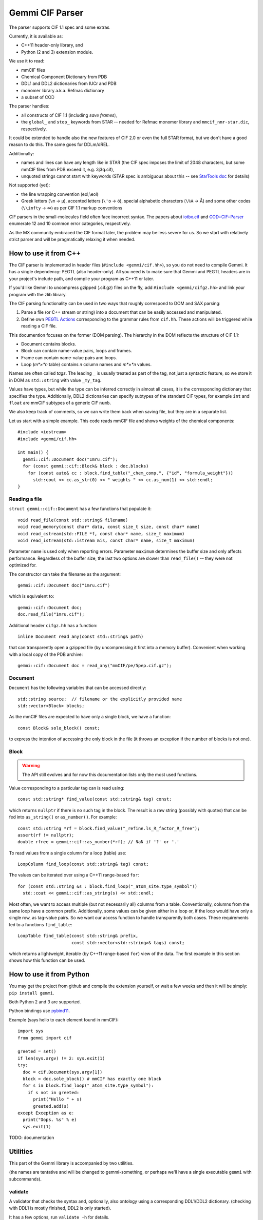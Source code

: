 Gemmi CIF Parser
################

The parser supports CIF 1.1 spec and some extras.

Currently, it is available as:

* C++11 header-only library, and
* Python (2 and 3) extension module.

We use it to read:

* mmCIF files
* Chemical Component Dictionary from PDB
* DDL1 and DDL2 dictionaries from IUCr and PDB
* monomer library a.k.a. Refmac dictionary
* a subset of COD

The parser handles:

* all constructs of CIF 1.1 (including *save frames*),
* the ``global_`` and ``stop_`` keywords from STAR -- needed for Refmac
  monomer library and ``mmcif_nmr-star.dic``, respectively.

It could be extended to handle also the new features of CIF 2.0
or even the full STAR format, but we don't have a good reason to do this.
The same goes for DDLm/dREL.

Additionally:

* names and lines can have any length like in STAR
  (the CIF spec imposes the limit of 2048 characters, but some mmCIF files
  from PDB exceed it, e.g. 3j3q.cif),
* unquoted strings cannot start with keywords (STAR spec is ambiguous
  about this -- see
  `StarTools doc <http://www.globalphasing.com/startools/>`_ for details)

Not supported (yet):

* the line wrapping convention (eol;\\eol)

* Greek letters (``\m`` -> µ), accented letters (``\'o`` -> ó),
  special alphabetic characters (``\%A`` -> Å) and some other codes
  (``\\infty`` -> ∞) as per CIF 1.1 markup conventions

CIF parsers in the small-molecules field often face incorrect syntax.
The papers about `iotbx.cif <https://doi.org/10.1107/S0021889811041161>`_
and `COD::CIF::Parser <http://dx.doi.org/10.1107/S1600576715022396>`_
enumerate 12 and 10 common error categories, respectively.

As the MX community embraced the CIF format later, the problem may be less
severe for us. So we start with relatively strict parser and will be
pragmatically relaxing it when needed.


How to use it from C++
======================

The CIF parser is implemented in header files (``#include <gemmi/cif.hh>``),
so you do not need to compile Gemmi.
It has a single dependency: PEGTL (also header-only).
All you need is to make sure that Gemmi and PEGTL headers are in your
project's include path, and compile your program as C++11 or later.

If you'd like Gemmi to uncompress gzipped (.cif.gz) files on the fly,
add ``#include <gemmi/cifgz.hh>`` and link your program with the zlib library.

The CIF parsing functionality can be used in two ways that roughly
correspond to DOM and SAX parsing:

1. Parse a file (or C++ stream or string) into a document
   that can be easily accessed and manipulated.

2. Define own `PEGTL Actions <https://github.com/taocpp/PEGTL/blob/master/doc/Actions-and-States.md>`_
   corresponding to the grammar rules from ``cif.hh``.
   These actions will be triggered while reading a CIF file.

This documention focuses on the former (DOM parsing).
The hierarchy in the DOM reflects the structure of CIF 1.1:

* Document contains blocks.
* Block can contain name-value pairs, loops and frames.
* Frame can contain name-value pairs and loops.
* Loop (*m*×*n* table) contains *n* column names and *m*×*n* values.

Names are often called *tags*. The leading ``_`` is usually treated
as part of the tag, not just a syntactic feature, so we store it in DOM
as ``std::string`` with value ``_my_tag``.

Values have types, but while the type can be inferred correctly in almost all
cases, it is the corresponding dictionary that specifies the type.
Additionally, DDL2 dictionaries can specify subtypes of the standard CIF types,
for example ``int`` and ``float`` are mmCIF subtypes of a generic CIF ``numb``.

We also keep track of comments, so we can write them back when saving file,
but they are in a separate list.

Let us start with a simple example.
This code reads mmCIF file and shows weights of the chemical components::

    #include <iostream>
    #include <gemmi/cif.hh>

    int main() {
      gemmi::cif::Document doc("1mru.cif");
      for (const gemmi::cif::Block& block : doc.blocks)
        for (const auto& cc : block.find_table("_chem_comp.", {"id", "formula_weight"}))
          std::cout << cc.as_str(0) << " weights " << cc.as_num(1) << std::endl;
    }

Reading a file
--------------

``struct gemmi::cif::Document`` has a few functions that populate it::

    void read_file(const std::string& filename)
    void read_memory(const char* data, const size_t size, const char* name)
    void read_cstream(std::FILE *f, const char* name, size_t maximum)
    void read_istream(std::istream &is, const char* name, size_t maximum)

Parameter ``name`` is used only when reporting errors.
Parameter ``maximum`` determines the buffer size and only affects performance.
Regardless of the buffer size, the last two options are slower
than ``read_file()`` -- they were not optimized for.

The constructor can take the filename as the argument::

    gemmi::cif::Document doc("1mru.cif")

which is equivalent to::

    gemmi::cif::Document doc;
    doc.read_file("1mru.cif");

Additional header ``cifgz.hh`` has a function::

    inline Document read_any(const std::string& path)

that can transparently open a gzipped file
(by uncompressing it first into a memory buffer).
Convenient when working with a local copy of the PDB archive::
    
    gemmi::cif::Document doc = read_any("mmCIF/pe/5pep.cif.gz");


Document
--------

``Document`` has the following variables that can be accessed directly::

  std::string source;  // filename or the explicitly provided name
  std::vector<Block> blocks;

As the mmCIF files are expected to have only a single block,
we have a function::

  const Block& sole_block() const;

to express the intention of accessing the only block in the file
(it throws an exception if the number of blocks is not one).

Block
-----

.. warning::
    The API still evolves and for now this documentation lists only
    the most used functions.

Value corresponding to a particular tag can is read using::

    const std::string* find_value(const std::string& tag) const;

which returns ``nullptr`` if there is no such tag in the block.
The result is a raw string (possibly with quotes) that can be fed into
``as_string()`` or ``as_number()``.
For example::

    const std::string *rf = block.find_value("_refine.ls_R_factor_R_free");
    assert(rf != nullptr);
    double rfree = gemmi::cif::as_number(*rf); // NaN if '?' or '.'

To read values from a single column for a loop (table) use::

    LoopColumn find_loop(const std::string& tag) const;

The values can be iterated over using a C++11 range-based ``for``::

    for (const std::string &s : block.find_loop("_atom_site.type_symbol"))
      std::cout << gemmi::cif::as_string(s) << std::endl;

Most often, we want to access multiple (but not necessarily all) columns
from a table. Conventionally, columns from the same loop have a common prefix.
Additionally, some values can be given either in a loop or, if the loop
would have only a single row, as tag-value pairs.
So we want our access function to handle transparently both cases.
These requirements led to a functions ``find_table``::

    LoopTable find_table(const std::string& prefix,
                         const std::vector<std::string>& tags) const;

which returns a lightweight, iterable (by C++11 range-based ``for``) view
of the data.
The first example in this section shows how this function can be used.


How to use it from Python
=========================

You may get the project from github and compile the extension yourself,
or wait a few weeks and then it will be simply: ``pip install gemmi``.

Both Python 2 and 3 are supported.

Python bindings use `pybind11 <https://github.com/pybind/pybind11>`_.

.. highlight:: python

Example (says hello to each element found in mmCIF)::

    import sys
    from gemmi import cif

    greeted = set()
    if len(sys.argv) != 2: sys.exit(1)
    try:
      doc = cif.Document(sys.argv[1])
      block = doc.sole_block() # mmCIF has exactly one block
      for s in block.find_loop("_atom_site.type_symbol"):
        if s not in greeted:
          print("Hello " + s)
          greeted.add(s)
    except Exception as e:
      print("Oops. %s" % e)
      sys.exit(1)



TODO: documentation


Utilities
=========

This part of the Gemmi library is accompanied by two utilities.

(the names are tentative and will be changed to gemmi-something,
or perhaps we'll have a single executable ``gemmi`` with subcommands).

validate
--------

A validator that checks the syntax and, optionally, also ontology
using a corresponding DDL1/DDL2 dictionary.
(checking with DDL1 is mostly finished, DDL2 is only started).

It has a few options, run ``validate -h`` for details.

to_json
-------

Converts CIF to JSON. It does not try to preserve all the information
(like the converter included in cod-tools_),
but rather aims for simple output (similar to the converter `in Jmol`_).
It is useful for testing the parser.  Usage::

    to_json my.cif > my.json

.. _cod-tools: https://github.com/sauliusg/cod-tools
.. _in Jmol: https://sourceforge.net/p/jmol/mailman/message/35622017/

Performance
===========

We owe the good performance to the excellent
`PEGTL <https://github.com/taocpp/PEGTL/>`_ project.

In my testing (with GCC 5 and Clang 3.8) Gemmi CIF parser is
3x faster than cif_api (``validate -f`` vs ``cif2_syncheck -f``),
which in turn `is reported <https://doi.org/10.1107/S1600576715021883>`_
to be several times faster than iotbx.cif (ucif).

On the other hand the ChimeraX readcif library
(which is not publicly available?) is likely even faster.
`This benchmark <http://www.cgl.ucsf.edu/chimerax/docs/devel/core/atomic/readcif_cpp/docs/compare.html>`_
reports that readcif run in the "tokenized" mode reads
3j3q.cif (250MB) in 1.8 sec (20x faster than cifparse-obj and ucif).
On my computer (with similar spec) Gemmi parses the same file in <2s
in the validation-only mode,
but in >4s when copying all the strings into a DOM structure.
Doing the same what that benchmark does should be somewhere between 2 and 4s.

While big (10x) differences between programs may be surprising,
it is the same with
`JSON parsers <https://github.com/miloyip/nativejson-benchmark>`_,
and in many cases it does not matter.


Design rationale
================

Parser
------

Parsing formal languages is a well-researched topic in computer science.
The first versions of lex and yacc - popular tools that generate lexical
analyzers and parsers - were written in 1970's. Today many tools exist
to translate grammar rules into C/C++ code.
On the other hand many compilers and high-profile tools use hand-coded
parsers - as it is more flexible.

Looking at other STAR and CIF parsers -- some use parser generators
(COD::CIF::Parser and starlib2 use yacc/bison, iotbx.cif uses Antlr3),
others are hand-coded.

I had experience with flex/bison and Boost.Spirit
(and I wanted to try also Lemon and re2c)
but I decided to use PEGTL for this task. I was convinced by the
`TAOC++ JSON <https://github.com/taocpp/json>`_
parser that is based on PEGTL and has a good balance of simplicity
and performance.

PEGTL is a C++ library (not a generator) for creating PEG parsers.
PEG stands for Parsing Expression Grammar -- a simpler approach than
tradional Context Free Grammar.

As a result, our parser depends on a third-party (header-only) library,
but the parser itself is pretty simple.

Data structures
---------------

The next thing is how we store the data read from file.
We decided rely on the C++ standard library where we can.

Generally, storage of such data involves (in C++ terms) some containers
and a union/variant type for storing values of mixed types.

We use primarily ``std::vector`` as a container,
and ``std::unordered_map`` when quicker access is needed.

Custom structures with (unrestricted) unions are used where variants
are needed.

Strings are stored in ``std::string`` and it is fast enough.
Mainstream C++ standard libraries have short string optimization (SSO)
for up to 15 or 22 characters, which covers most of the values in mmCIF files.

Many CIF readers do not store comments, as they are not part of the data.
In our case we may want to read, manipulate and save mmCIF file preserving
as much of the original file as possible. So we record the order of items,
comments and line breaks (but for now not any other whitespaces).

